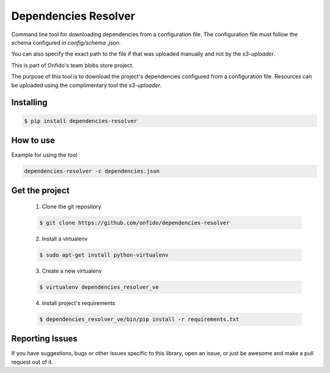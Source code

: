 ===============================
Dependencies Resolver
===============================

.. image:: https://img.shields.io/pypi/d/dependencies-resolver.svg
    :target: https://pypi.python.org/pypi/dependencies-resolver/
    :alt: Downloads
.. image:: https://img.shields.io/pypi/v/dependencies-resolver.svg
    :target: https://pypi.python.org/pypi/dependencies-resolver/
    :alt: Latest Version
.. image:: https://img.shields.io/pypi/l/dependencies-resolver.svg
    :target: https://pypi.python.org/pypi/dependencies-resolver/
    :alt: License

Command line tool for downloading dependencies from a configuration file.
The configuration file must follow the schema configured in `config/schema
.json`.

You can also specify the exact path to the file if that was uploaded manually and not by the `s3-uploader`.

This is part of Onfido's team blobs store project.

The purpose of this tool is to download the project's dependencies
configured from a configuration file. Resources can be uploaded using the
complimentary tool the `s3-uploader`.


Installing
==========

.. code-block:: shell

	$ pip install dependencies-resolver


How to use
==========
Example for using the tool

.. code-block:: shell

	dependencies-resolver -c dependencies.json


Get the project
===============

	1. Clone the git repository

	.. code-block:: shell

		$ git clone https://github.com/onfido/dependencies-resolver

	2. Install a virtualenv

	.. code-block:: shell

		$ sudo apt-get install python-virtualenv

	3. Create a new virtualenv

	.. code-block:: shell

		$ virtualenv dependencies_resolver_ve

	4. Install project's requirements

	.. code-block:: shell

		$ dependencies_resolver_ve/bin/pip install -r requirements.txt



Reporting Issues
================
If you have suggestions, bugs or other issues specific to this library, open
an issue, or just be awesome and make a pull request out of it.

